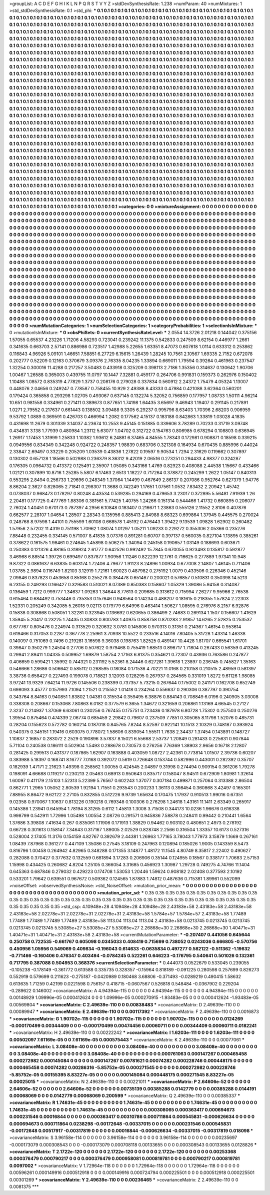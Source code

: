 >groupList:
A C D E F G H I K L
N P Q R S T V Y Z 
>stdDevSynthesisRate:
1.238 
>numParam:
40
>numMixtures:
1
>std_stdDevSynthesisRate:
0.1
>std_phi:
***
0.1 0.1 0.1 0.1 0.1 0.1 0.1 0.1 0.1 0.1
0.1 0.1 0.1 0.1 0.1 0.1 0.1 0.1 0.1 0.1
0.1 0.1 0.1 0.1 0.1 0.1 0.1 0.1 0.1 0.1
0.1 0.1 0.1 0.1 0.1 0.1 0.1 0.1 0.1 0.1
0.1 0.1 0.1 0.1 0.1 0.1 0.1 0.1 0.1 0.1
0.1 0.1 0.1 0.1 0.1 0.1 0.1 0.1 0.1 0.1
0.1 0.1 0.1 0.1 0.1 0.1 0.1 0.1 0.1 0.1
0.1 0.1 0.1 0.1 0.1 0.1 0.1 0.1 0.1 0.1
0.1 0.1 0.1 0.1 0.1 0.1 0.1 0.1 0.1 0.1
0.1 0.1 0.1 0.1 0.1 0.1 0.1 0.1 0.1 0.1
0.1 0.1 0.1 0.1 0.1 0.1 0.1 0.1 0.1 0.1
0.1 0.1 0.1 0.1 0.1 0.1 0.1 0.1 0.1 0.1
0.1 0.1 0.1 0.1 0.1 0.1 0.1 0.1 0.1 0.1
0.1 0.1 0.1 0.1 0.1 0.1 0.1 0.1 0.1 0.1
0.1 0.1 0.1 0.1 0.1 0.1 0.1 0.1 0.1 0.1
0.1 0.1 0.1 0.1 0.1 0.1 0.1 0.1 0.1 0.1
0.1 0.1 0.1 0.1 0.1 0.1 0.1 0.1 0.1 0.1
0.1 0.1 0.1 0.1 0.1 0.1 0.1 0.1 0.1 0.1
0.1 0.1 0.1 0.1 0.1 0.1 0.1 0.1 0.1 0.1
0.1 0.1 0.1 0.1 0.1 0.1 0.1 0.1 0.1 0.1
0.1 0.1 0.1 0.1 0.1 0.1 0.1 0.1 0.1 0.1
0.1 0.1 0.1 0.1 0.1 0.1 0.1 0.1 0.1 0.1
0.1 0.1 0.1 0.1 0.1 0.1 0.1 0.1 0.1 0.1
0.1 0.1 0.1 0.1 0.1 0.1 0.1 0.1 0.1 0.1
0.1 0.1 0.1 0.1 0.1 0.1 0.1 0.1 0.1 0.1
0.1 0.1 0.1 0.1 0.1 0.1 0.1 0.1 0.1 0.1
0.1 0.1 0.1 0.1 0.1 0.1 0.1 0.1 0.1 0.1
0.1 0.1 0.1 0.1 0.1 0.1 0.1 0.1 0.1 0.1
0.1 0.1 0.1 0.1 0.1 0.1 0.1 0.1 0.1 0.1
0.1 0.1 0.1 0.1 0.1 0.1 0.1 0.1 0.1 0.1
0.1 0.1 0.1 0.1 0.1 0.1 0.1 0.1 0.1 0.1
0.1 0.1 0.1 0.1 0.1 0.1 0.1 0.1 0.1 0.1
0.1 0.1 0.1 0.1 0.1 0.1 0.1 0.1 0.1 0.1
0.1 0.1 0.1 0.1 0.1 0.1 0.1 0.1 0.1 0.1
0.1 0.1 0.1 0.1 0.1 0.1 0.1 0.1 0.1 0.1
0.1 0.1 0.1 0.1 0.1 0.1 0.1 0.1 0.1 0.1
0.1 0.1 0.1 0.1 0.1 0.1 0.1 0.1 0.1 0.1
0.1 0.1 0.1 0.1 0.1 0.1 0.1 0.1 0.1 0.1
0.1 0.1 0.1 0.1 0.1 0.1 0.1 0.1 0.1 0.1
0.1 0.1 0.1 0.1 0.1 0.1 0.1 0.1 0.1 0.1
0.1 0.1 0.1 0.1 0.1 0.1 0.1 0.1 0.1 0.1
0.1 0.1 0.1 0.1 0.1 0.1 0.1 0.1 0.1 0.1
0.1 0.1 0.1 0.1 0.1 0.1 0.1 0.1 0.1 0.1
0.1 0.1 0.1 0.1 0.1 0.1 0.1 0.1 0.1 0.1
0.1 0.1 0.1 0.1 0.1 0.1 0.1 0.1 0.1 0.1
0.1 0.1 0.1 0.1 0.1 0.1 0.1 0.1 0.1 0.1
0.1 0.1 0.1 0.1 0.1 0.1 0.1 0.1 0.1 0.1
0.1 0.1 0.1 0.1 0.1 0.1 0.1 0.1 0.1 0.1
0.1 0.1 0.1 0.1 0.1 0.1 0.1 0.1 0.1 0.1
0.1 0.1 0.1 0.1 0.1 0.1 0.1 0.1 0.1 0.1
0.1 0.1 0.1 0.1 0.1 0.1 0.1 0.1 0.1 0.1
0.1 0.1 0.1 0.1 0.1 0.1 0.1 0.1 0.1 0.1
0.1 0.1 0.1 0.1 0.1 0.1 0.1 0.1 0.1 0.1
0.1 0.1 0.1 0.1 0.1 0.1 0.1 0.1 0.1 0.1
0.1 0.1 0.1 0.1 0.1 0.1 0.1 0.1 0.1 0.1
0.1 0.1 0.1 0.1 0.1 0.1 0.1 0.1 0.1 0.1
0.1 0.1 0.1 0.1 0.1 0.1 0.1 0.1 0.1 0.1
0.1 0.1 0.1 0.1 0.1 0.1 0.1 0.1 0.1 0.1
0.1 0.1 0.1 0.1 0.1 0.1 0.1 0.1 0.1 0.1
0.1 0.1 0.1 0.1 0.1 0.1 0.1 0.1 0.1 0.1
0.1 0.1 0.1 0.1 0.1 0.1 0.1 0.1 0.1 0.1
0.1 0.1 0.1 0.1 0.1 0.1 0.1 0.1 0.1 0.1
0.1 0.1 0.1 0.1 0.1 0.1 0.1 0.1 0.1 0.1
0.1 0.1 0.1 0.1 0.1 0.1 0.1 0.1 0.1 0.1
0.1 0.1 0.1 0.1 0.1 0.1 0.1 0.1 0.1 0.1
0.1 0.1 0.1 0.1 0.1 0.1 0.1 0.1 0.1 0.1
0.1 0.1 0.1 0.1 0.1 0.1 0.1 0.1 0.1 0.1
0.1 0.1 0.1 0.1 0.1 0.1 0.1 0.1 0.1 0.1
0.1 0.1 0.1 0.1 0.1 0.1 0.1 0.1 0.1 0.1
0.1 0.1 0.1 0.1 0.1 0.1 0.1 0.1 0.1 0.1
0.1 0.1 0.1 0.1 0.1 0.1 0.1 0.1 0.1 0.1
0.1 0.1 0.1 0.1 0.1 0.1 0.1 0.1 0.1 0.1
0.1 0.1 0.1 0.1 0.1 0.1 0.1 0.1 0.1 0.1
0.1 0.1 0.1 0.1 0.1 0.1 0.1 0.1 0.1 0.1
0.1 0.1 0.1 0.1 0.1 0.1 0.1 0.1 0.1 0.1
0.1 0.1 0.1 0.1 0.1 0.1 0.1 0.1 0.1 0.1
0.1 0.1 0.1 0.1 0.1 0.1 0.1 0.1 0.1 0.1
0.1 0.1 0.1 0.1 0.1 0.1 0.1 0.1 0.1 0.1
0.1 0.1 0.1 0.1 0.1 0.1 0.1 0.1 0.1 0.1
0.1 0.1 0.1 0.1 0.1 0.1 0.1 0.1 0.1 0.1
0.1 0.1 0.1 0.1 0.1 0.1 0.1 0.1 0.1 0.1
0.1 0.1 0.1 0.1 0.1 0.1 0.1 0.1 0.1 0.1
0.1 0.1 0.1 0.1 0.1 0.1 0.1 0.1 0.1 0.1
0.1 0.1 0.1 0.1 0.1 0.1 0.1 0.1 0.1 0.1
0.1 0.1 0.1 0.1 0.1 0.1 0.1 0.1 0.1 0.1
0.1 0.1 0.1 0.1 0.1 0.1 0.1 0.1 0.1 0.1
0.1 0.1 0.1 0.1 0.1 0.1 0.1 0.1 0.1 0.1
0.1 0.1 0.1 0.1 0.1 0.1 0.1 0.1 0.1 0.1
0.1 0.1 0.1 0.1 0.1 0.1 0.1 0.1 0.1 0.1
0.1 0.1 0.1 0.1 0.1 0.1 0.1 0.1 0.1 0.1
0.1 0.1 0.1 0.1 0.1 0.1 0.1 0.1 0.1 0.1
0.1 0.1 0.1 0.1 0.1 0.1 0.1 0.1 0.1 0.1
0.1 0.1 0.1 0.1 0.1 0.1 0.1 0.1 0.1 0.1
0.1 0.1 0.1 0.1 0.1 0.1 0.1 0.1 0.1 0.1
0.1 0.1 0.1 0.1 0.1 0.1 0.1 0.1 0.1 0.1
0.1 0.1 0.1 0.1 0.1 0.1 0.1 0.1 0.1 0.1
0.1 0.1 0.1 0.1 0.1 0.1 0.1 0.1 0.1 0.1
0.1 0.1 0.1 0.1 0.1 0.1 0.1 0.1 0.1 0.1
0.1 0.1 0.1 0.1 0.1 0.1 0.1 0.1 0.1 0.1
0.1 0.1 0.1 0.1 0.1 0.1 0.1 0.1 0.1 0.1
0.1 0.1 0.1 0.1 0.1 0.1 0.1 0.1 0.1 0.1
0.1 
>categories:
0 0
>mixtureAssignment:
0 0 0 0 0 0 0 0 0 0 0 0 0 0 0 0 0 0 0 0 0 0 0 0 0 0 0 0 0 0 0 0 0 0 0 0 0 0 0 0 0 0 0 0 0 0 0 0 0 0
0 0 0 0 0 0 0 0 0 0 0 0 0 0 0 0 0 0 0 0 0 0 0 0 0 0 0 0 0 0 0 0 0 0 0 0 0 0 0 0 0 0 0 0 0 0 0 0 0 0
0 0 0 0 0 0 0 0 0 0 0 0 0 0 0 0 0 0 0 0 0 0 0 0 0 0 0 0 0 0 0 0 0 0 0 0 0 0 0 0 0 0 0 0 0 0 0 0 0 0
0 0 0 0 0 0 0 0 0 0 0 0 0 0 0 0 0 0 0 0 0 0 0 0 0 0 0 0 0 0 0 0 0 0 0 0 0 0 0 0 0 0 0 0 0 0 0 0 0 0
0 0 0 0 0 0 0 0 0 0 0 0 0 0 0 0 0 0 0 0 0 0 0 0 0 0 0 0 0 0 0 0 0 0 0 0 0 0 0 0 0 0 0 0 0 0 0 0 0 0
0 0 0 0 0 0 0 0 0 0 0 0 0 0 0 0 0 0 0 0 0 0 0 0 0 0 0 0 0 0 0 0 0 0 0 0 0 0 0 0 0 0 0 0 0 0 0 0 0 0
0 0 0 0 0 0 0 0 0 0 0 0 0 0 0 0 0 0 0 0 0 0 0 0 0 0 0 0 0 0 0 0 0 0 0 0 0 0 0 0 0 0 0 0 0 0 0 0 0 0
0 0 0 0 0 0 0 0 0 0 0 0 0 0 0 0 0 0 0 0 0 0 0 0 0 0 0 0 0 0 0 0 0 0 0 0 0 0 0 0 0 0 0 0 0 0 0 0 0 0
0 0 0 0 0 0 0 0 0 0 0 0 0 0 0 0 0 0 0 0 0 0 0 0 0 0 0 0 0 0 0 0 0 0 0 0 0 0 0 0 0 0 0 0 0 0 0 0 0 0
0 0 0 0 0 0 0 0 0 0 0 0 0 0 0 0 0 0 0 0 0 0 0 0 0 0 0 0 0 0 0 0 0 0 0 0 0 0 0 0 0 0 0 0 0 0 0 0 0 0
0 0 0 0 0 0 0 0 0 0 0 0 0 0 0 0 0 0 0 0 0 0 0 0 0 0 0 0 0 0 0 0 0 0 0 0 0 0 0 0 0 0 0 0 0 0 0 0 0 0
0 0 0 0 0 0 0 0 0 0 0 0 0 0 0 0 0 0 0 0 0 0 0 0 0 0 0 0 0 0 0 0 0 0 0 0 0 0 0 0 0 0 0 0 0 0 0 0 0 0
0 0 0 0 0 0 0 0 0 0 0 0 0 0 0 0 0 0 0 0 0 0 0 0 0 0 0 0 0 0 0 0 0 0 0 0 0 0 0 0 0 0 0 0 0 0 0 0 0 0
0 0 0 0 0 0 0 0 0 0 0 0 0 0 0 0 0 0 0 0 0 0 0 0 0 0 0 0 0 0 0 0 0 0 0 0 0 0 0 0 0 0 0 0 0 0 0 0 0 0
0 0 0 0 0 0 0 0 0 0 0 0 0 0 0 0 0 0 0 0 0 0 0 0 0 0 0 0 0 0 0 0 0 0 0 0 0 0 0 0 0 0 0 0 0 0 0 0 0 0
0 0 0 0 0 0 0 0 0 0 0 0 0 0 0 0 0 0 0 0 0 0 0 0 0 0 0 0 0 0 0 0 0 0 0 0 0 0 0 0 0 0 0 0 0 0 0 0 0 0
0 0 0 0 0 0 0 0 0 0 0 0 0 0 0 0 0 0 0 0 0 0 0 0 0 0 0 0 0 0 0 0 0 0 0 0 0 0 0 0 0 0 0 0 0 0 0 0 0 0
0 0 0 0 0 0 0 0 0 0 0 0 0 0 0 0 0 0 0 0 0 0 0 0 0 0 0 0 0 0 0 0 0 0 0 0 0 0 0 0 0 0 0 0 0 0 0 0 0 0
0 0 0 0 0 0 0 0 0 0 0 0 0 0 0 0 0 0 0 0 0 0 0 0 0 0 0 0 0 0 0 0 0 0 0 0 0 0 0 0 0 0 0 0 0 0 0 0 0 0
0 0 0 0 0 0 0 0 0 0 0 0 0 0 0 0 0 0 0 0 0 0 0 0 0 0 0 0 0 0 0 0 0 0 0 0 0 0 0 0 0 0 0 0 0 0 0 0 0 0
0 0 0 0 0 0 0 0 0 0 0 
>numMutationCategories:
1
>numSelectionCategories:
1
>categoryProbabilities:
1 
>selectionIsInMixture:
***
0 
>mutationIsInMixture:
***
0 
>obsPhiSets:
0
>currentSynthesisRateLevel:
***
2.0554 14.3726 2.01218 0.144042 0.375156 1.57055 0.65537 4.23226 1.71206 4.58293
0.723041 0.239242 11.1375 0.542833 0.247509 8.62154 0.446977 1.2661 0.341635 0.663703
2.57141 0.886986 0.723517 1.42988 5.22655 1.63351 8.47073 0.607618 1.0114 0.633312
0.253862 0.116843 4.96926 5.09101 1.46651 7.58851 6.27729 6.15615 1.26439 1.28245
10.7561 2.10567 1.69335 2.7152 0.672078 0.202777 0.52209 0.12163 0.370679 3.09376
2.76335 8.04235 1.33894 0.669011 1.79594 0.39264 0.461963 0.237547 1.32254 0.300016
11.4288 0.217257 3.50483 0.433918 0.325209 0.398113 2.7186 1.35356 0.314637 0.130642
1.90706 1.00467 1.26588 0.365003 0.439755 11.0797 10.1447 7.32881 0.459177 0.264706
0.991831 0.159373 0.262976 0.150402 1.10488 1.08572 0.835319 4.77829 1.3737 0.208176
0.279028 0.337834 0.560912 2.24372 1.75479 4.05324 1.13007 0.448076 2.04656 0.249247
0.778587 0.758455 10.929 2.49388 8.43333 0.47984 0.421088 3.62364 0.560201 0.179424
0.365858 0.293298 1.02705 0.493067 0.637145 0.132274 5.32052 0.756859 0.177957 1.08733
1.50111 4.96214 10.651 0.981558 0.334961 0.271411 0.389673 0.877651 1.74198 1.64435
3.65697 9.46943 1.19407 0.291145 0.217891 1.0271 2.79552 0.217637 0.661443 0.138502
3.09488 9.3305 6.29237 0.995796 8.63403 1.70396 2.68203 0.906959 9.53792 1.0889
0.369591 0.426703 0.466994 1.2082 0.177562 4.15137 0.183188 0.842863 1.33819 1.03028
4.1835 0.431698 11.2679 0.301339 3.14037 4.23674 10.2553 9.45145 0.151885 0.339606
3.78289 0.70233 0.31719 3.09748 0.434831 3.138 1.77939 0.480984 1.23112 5.63077
1.04702 0.312722 0.154763 0.806985 0.678294 0.108803 0.636945 1.26917 1.17453 1.31999
1.25833 1.10382 1.93612 6.24881 6.37465 4.84555 1.78343 0.172981 0.908871 0.18598
0.339215 0.0949556 0.834349 0.342248 0.924722 0.248357 1.98839 0.683706 0.321308 0.164934
0.670435 0.885996 0.44024 2.33847 2.69497 0.33229 0.205209 1.03539 0.43836 1.27822
0.19597 9.90534 1.7294 2.31629 0.119662 0.307897 0.130302 0.657128 1.18566 0.502988
0.236379 8.36312 9.42019 2.06516 0.273251 0.294433 4.98377 0.324287 0.176305 0.0964732
0.413372 0.125491 2.35907 1.05085 0.343166 1.4769 0.82923 0.408088 2.44538 1.15667
0.433466 1.02121 0.307899 10.8716 1.25285 5.5807 6.17463 2.6513 1.18227 0.717264
0.378872 0.245299 1.2622 1.05147 0.840313 0.553295 2.8494 0.256733 1.29696 0.248349
1.37064 1.14499 0.467649 2.86137 0.207086 0.952764 0.627379 1.94776 8.86204 2.3627
0.828065 2.71841 0.298307 11.3688 0.742249 1.17651 1.07561 1.0532 7.83432 2.20942
1.45742 0.0738037 0.968473 0.178297 0.80248 4.43534 0.539285 0.294169 0.479653 3.23017
0.372895 5.56481 7.91939 1.26 2.20481 0.177725 0.477769 1.88306 0.381561 5.77425
1.40755 1.24266 0.151314 0.544466 1.41732 0.660895 0.206077 2.76024 1.40451 0.670173
0.787397 4.2956 6.10848 0.183407 0.216671 1.23863 0.555126 2.11552 2.8106 0.407876
0.662577 2.28107 1.04654 1.28507 2.28343 0.135956 0.885413 2.84988 8.68323 0.699864
1.37945 0.445575 0.270024 0.248768 8.97598 1.44101 0.755599 1.60108 0.668578 1.45192
0.476443 1.39422 9.13539 1.09828 1.62902 0.260482 1.57956 2.57202 11.4319 0.751198
1.70962 1.08074 1.01297 1.05211 1.09233 0.229272 0.355306 2.05366 0.235276 7.88448
0.232455 0.334145 0.571007 8.41835 3.07376 0.891281 0.60707 0.397137 0.560035 0.827104
1.13895 0.385261 0.378622 0.161575 1.98461 0.274645 1.45898 0.506275 1.34094 0.245158
0.190657 1.03149 0.188693 0.603671 0.250383 0.121326 4.88165 0.318924 2.61777 0.642526
0.992492 15.7845 0.670055 0.923493 0.135817 0.592877 3.46968 6.88514 1.39726 0.699497
0.837877 1.90956 1.11246 0.822239 12.1761 0.716625 0.277889 1.97341 10.948 9.87322
0.0861637 6.63835 0.603174 1.72406 4.79677 1.91123 8.24896 1.00934 0.677008 2.14807
1.46145 0.711406 1.03785 2.9894 0.116749 1.82103 3.12919 1.72161 1.60023 0.487982
0.275192 1.0079 0.433506 0.226346 0.452146 2.09846 0.837823 0.453658 0.85168 0.255278
0.384478 0.651467 0.200021 0.576857 0.510831 0.350398 14.5213 6.23155 0.249293 0.166427
0.329583 0.510021 8.07389 0.850383 0.158607 1.05329 1.39086 5.94158 0.314087 0.136459
1.7212 0.999777 1.34637 1.09263 1.34644 8.77613 0.209685 0.313612 0.715994 7.26277
9.95966 2.76538 0.615464 0.684492 0.753446 0.735353 0.157646 0.948564 0.174234 0.488207
0.181615 0.218355 1.57824 2.22303 1.52331 0.205249 0.342085 5.26018 9.02113 0.179779
6.64996 0.463414 1.50627 1.08595 0.276976 8.2157 6.92876 0.15838 0.308868 0.508051
1.32281 0.323945 0.136692 0.620655 0.386499 2.74683 0.269134 1.1507 0.156607 1.41629
1.35945 5.20417 0.23225 1.74435 0.30833 0.800783 1.40975 0.858758 0.870283 2.91857
14.6265 2.52825 0.253537 0.677767 0.805476 0.224974 0.313529 0.320632 3.0781 0.145806
0.970313 0.31351 0.214367 1.46154 0.953614 0.619466 0.317053 0.2287 0.367778 2.25961
3.70938 10.5522 0.233516 4.14016 7.80405 5.31728 1.43314 1.46338 0.140097 0.751069
0.7496 0.219281 3.16598 9.36038 0.198763 1.82525 0.489147 10.4428 1.81707 0.665541
1.61701 0.39847 0.350279 1.24504 0.27706 0.507622 0.979468 0.755419 1.68513 0.896717
1.71804 0.267433 0.56359 0.413245 0.29941 2.89411 1.04335 0.509952 1.69879 1.58754
2.17163 6.81375 0.354621 0.72307 0.43936 0.763586 0.247877 0.406659 0.599421 1.35992
0.744321 0.231192 5.52361 8.24446 0.627281 1.39618 1.23897 0.236745 0.745827 1.35163
0.546666 1.28686 0.506642 0.585112 0.268595 0.18084 0.171536 4.70221 11.0168 0.210158
0.210515 2.48959 0.581397 3.38736 0.658427 0.227493 0.199078 0.718821 3.12093 0.128295
0.267937 0.284565 0.331019 1.8272 9.61126 1.98085 3.97241 13.9329 7.64214 11.9726
0.145506 0.238399 0.737357 5.73215 0.267644 0.175002 0.241171 0.162708 0.652749 0.698093
3.45777 0.157993 7.1094 1.21521 0.215552 1.01418 0.234264 0.556637 0.290306 0.387797
0.390754 0.343764 8.84163 0.940851 1.83802 1.04381 0.315534 0.359495 6.38876 0.884143
0.708849 6.0196 0.240905 3.03008 0.338308 0.208667 0.153068 7.80863 6.0182 0.377579
6.3655 1.34672 0.321659 0.206861 1.13169 4.66545 0.27127 2.3237 0.214937 1.37069
6.63061 0.230256 0.767455 0.175751 0.723436 0.187978 6.80728 1.75302 0.257503 0.250276
1.39554 0.875464 0.474339 2.06774 0.685459 2.29842 0.79607 0.237509 7.7851 0.305065
8.11798 1.52076 0.485731 0.28204 0.155623 0.572782 0.160214 0.187018 0.845765 7.8244
8.52597 0.922141 10.1513 2.10329 0.748187 0.393924 0.540375 0.345151 1.19416 0.603075
0.778072 1.58606 0.839054 1.55511 1.7638 2.34437 1.37454 0.143891 0.148727 1.10837
2.16857 0.283072 2.2529 0.190896 3.57837 8.15021 6.55668 2.53737 1.20849 0.281433
0.225631 0.907844 5.71104 0.240538 0.186111 0.502904 1.5493 0.288678 0.730573 0.276256
7.76369 1.38903 2.9656 0.16718 2.12807 0.281425 0.299513 0.431377 0.187865 1.62907
0.163888 0.403059 1.08727 2.42361 0.773814 1.01507 2.39736 0.60207 0.383988 5.18397
0.168741 8.16777 7.0168 0.392072 0.5619 0.726648 0.153744 0.582996 0.443001 0.282392
0.35707 0.182939 1.47171 2.21623 1.49398 0.258562 1.00055 0.424545 2.04897 9.31998
0.274494 0.909154 0.361206 1.79278 0.198091 4.66688 0.119217 0.230213 2.05463 0.68913
0.950643 0.835717 0.158047 8.94511 0.672909 1.80981 1.32614 1.60097 0.411179 2.15103
1.52313 5.22399 5.76567 0.602243 1.37077 0.307184 0.499871 0.257064 0.313388 2.86504
0.862771 1.2965 1.05052 2.80539 1.92194 1.71551 0.293543 0.200233 1.36113 0.398454
0.360868 3.42497 0.165301 7.88955 8.86472 9.62122 2.27105 0.832855 0.512226 9.9739
1.65634 0.170475 1.17937 0.910513 1.99016 0.67351 9.02358 0.970067 1.10637 0.813226
0.190218 0.769348 0.100306 0.276298 1.24618 1.43161 11.1411 2.63349 0.265917 0.145386
1.23941 0.645954 1.78194 8.31265 0.6112 1.45813 1.3008 3.71508 0.344173 10.0236
1.96676 0.616338 0.998799 0.542911 1.72996 1.05498 1.00554 2.08726 0.291571 0.945836
7.58878 0.248411 0.99442 0.210441 1.6564 1.37686 3.39808 7.41634 0.267 0.835061
1.11906 0.171913 1.38829 0.94462 0.903102 0.480651 2.4973 0.278192 0.66728 0.301613
0.158147 7.34643 0.317167 1.89005 2.02529 0.828748 2.2566 0.316504 1.33357 10.6173
0.527316 0.528004 2.17405 11.3176 0.154159 4.82767 0.392679 2.44381 1.26963 1.77165
3.78043 1.77973 3.15879 1.1669 0.267161 1.08439 7.87968 0.361277 0.447109 1.35086
0.27545 3.18109 0.247963 0.120894 0.185026 1.9005 0.143359 8.5473 0.816796 1.00458
0.264942 4.82965 0.348288 0.171355 3.14877 1.48172 11.1545 4.80749 8.35817 2.22402
0.490627 0.282088 0.370427 0.377632 0.132559 0.681894 3.17283 0.206906 0.35144 0.124955
0.18567 0.338177 1.70683 2.57153 1.15998 0.434425 0.260682 4.8204 1.25105 0.366054
3.31685 0.456923 1.30987 1.29728 0.749275 4.74766 11.1404 0.645363 0.687846 0.279032
0.429223 0.174708 1.53053 1.20446 1.59624 0.908182 2.02408 0.377593 2.10192 0.533201
1.79642 0.639551 0.967672 0.509362 0.124565 1.87883 1.74812 0.487636 0.715381 1.89961
0.552099 
>noiseOffset:
>observedSynthesisNoise:
>std_NoiseOffset:
>mutation_prior_mean:
***
0 0 0 0 0 0 0 0 0 0
0 0 0 0 0 0 0 0 0 0
0 0 0 0 0 0 0 0 0 0
0 0 0 0 0 0 0 0 0 0
>mutation_prior_sd:
***
0.35 0.35 0.35 0.35 0.35 0.35 0.35 0.35 0.35 0.35
0.35 0.35 0.35 0.35 0.35 0.35 0.35 0.35 0.35 0.35
0.35 0.35 0.35 0.35 0.35 0.35 0.35 0.35 0.35 0.35
0.35 0.35 0.35 0.35 0.35 0.35 0.35 0.35 0.35 0.35
>std_csp:
4.10948e+28 4.10948e+28 4.10948e+28 2.43183e+58 2.43183e+58 2.43183e+58 2.43183e+58 2.02278e+31 2.02278e+31 2.02278e+31
2.43183e+58 1.5784e+57 1.5784e+57 2.43183e+58 1.77489 1.77489 1.77489 1.77489 1.77489 2.43183e+58
1113.04 1113.04 1113.04 2.43183e+58 0.0213745 0.0213745 0.0213745 0.0213745 0.0213745 5.53085e+27
5.53085e+27 5.53085e+27 2.26868e+30 2.26868e+30 2.26868e+30 1.40471e+31 1.40471e+31 1.40471e+31 2.43183e+58 2.43183e+58
>currentMutationParameter:
***
-0.207407 0.441056 0.645644 0.250758 0.722535 -0.661767 0.605098 0.0345033 0.408419 0.715699
0.738052 0.0243036 0.666805 -0.570756 0.450956 1.05956 0.549069 0.409834 -0.196043 0.614633
-0.0635834 0.497277 0.582122 -0.511362 -1.19632 -0.771466 -0.160406 0.476347 0.403494 -0.0784245
0.522261 0.646223 -0.176795 0.540641 0.501026 0.132361 0.717795 0.387088 0.504953 0.368376
>currentSelectionParameter:
***
0.444073 0.0522679 0.533045 0.239055 -0.105238 -0.178149 -0.361772 0.613588 0.335735 0.328357
-0.15964 0.818189 -0.091225 0.280598 0.257699 0.826273 0.552919 0.579699 0.211623 -0.275187
-0.0420989 0.180468 3.68806 -0.371493 -0.0289219 0.490415 1.58632 0.613635 1.71259 0.42199
0.0221598 0.756157 0.418715 -0.0607567 0.526818 0.548484 -0.0367902 0.229204 -0.289622 0.146002
>covarianceMatrix:
A
4.94394e-115	0	0	0	0	0	
0	4.94394e-115	0	0	0	0	
0	0	4.94394e-115	0	0	0	
0	0	0	0.00148929	1.09996e-05	0.000412624	
0	0	0	1.09996e-05	0.000270915	-1.93483e-05	
0	0	0	0.000412624	-1.93483e-05	0.00569804	
***
>covarianceMatrix:
C
2.49639e-110	0	
0	0.00838483	
***
>covarianceMatrix:
D
2.49639e-110	0	
0	0.00089947	
***
>covarianceMatrix:
E
2.49639e-110	0	
0	0.00117392	
***
>covarianceMatrix:
F
2.49639e-110	0	
0	0.0016873	
***
>covarianceMatrix:
G
1.90702e-115	0	0	0	0	0	
0	1.90702e-115	0	0	0	0	
0	0	1.90702e-115	0	0	0	
0	0	0	0.0124269	-0.000170499	0.00344409	
0	0	0	-0.000170499	0.00474456	0.00060711	
0	0	0	0.00344409	0.00060711	0.0182241	
***
>covarianceMatrix:
H
2.49639e-110	0	
0	0.00222242	
***
>covarianceMatrix:
I
1.6203e-111	0	0	0	
0	1.6203e-111	0	0	
0	0	0.00502097	7.61169e-05	
0	0	7.61169e-05	0.000575443	
***
>covarianceMatrix:
K
2.49639e-110	0	
0	0.00077061	
***
>covarianceMatrix:
L
3.08408e-40	0	0	0	0	0	0	0	0	0	
0	3.08408e-40	0	0	0	0	0	0	0	0	
0	0	3.08408e-40	0	0	0	0	0	0	0	
0	0	0	3.08408e-40	0	0	0	0	0	0	
0	0	0	0	3.08408e-40	0	0	0	0	0	
0	0	0	0	0	0.000761063	0.000147267	0.000465458	0.000272982	0.000145084	
0	0	0	0	0	0.000147267	0.00781621	0.00074282	0.000228746	0.000448175	
0	0	0	0	0	0.000465458	0.00074282	0.00286316	-5.85752e-05	0.000271545	
0	0	0	0	0	0.000272982	0.000228746	-5.85752e-05	0.00155395	8.83227e-05	
0	0	0	0	0	0.000145084	0.000448175	0.000271545	8.83227e-05	0.00025015	
***
>covarianceMatrix:
N
2.49639e-110	0	
0	0.00221011	
***
>covarianceMatrix:
P
2.64606e-52	0	0	0	0	0	
0	2.64606e-52	0	0	0	0	
0	0	2.64606e-52	0	0	0	
0	0	0	0.00735139	0.00385288	0.0142779	
0	0	0	0.00385288	0.0144191	0.00068069	
0	0	0	0.0142779	0.00068069	0.200599	
***
>covarianceMatrix:
Q
2.49639e-110	0	
0	0.00385337	
***
>covarianceMatrix:
R
1.74631e-45	0	0	0	0	0	0	0	0	0	
0	1.74631e-45	0	0	0	0	0	0	0	0	
0	0	1.74631e-45	0	0	0	0	0	0	0	
0	0	0	1.74631e-45	0	0	0	0	0	0	
0	0	0	0	1.74631e-45	0	0	0	0	0	
0	0	0	0	0	0.000308065	0.000363417	0.000694673	0.000231546	0.00016844	
0	0	0	0	0	0.000363417	0.00310786	0.000711864	0.000545831	-0.000626634	
0	0	0	0	0	0.000694673	0.000711864	0.0238298	-0.00172648	-0.00337015	
0	0	0	0	0	0.000231546	0.000545831	-0.00172648	0.00517917	-0.00317819	
0	0	0	0	0	0.00016844	-0.000626634	-0.00337015	-0.00317819	0.018098	
***
>covarianceMatrix:
S
3.96158e-114	0	0	0	0	0	
0	3.96158e-114	0	0	0	0	
0	0	3.96158e-114	0	0	0	
0	0	0	0.00235697	-0.000173079	0.000308543	
0	0	0	-0.000173079	0.000708118	0.00133655	
0	0	0	0.000308543	0.00133655	0.0128826	
***
>covarianceMatrix:
T
2.1722e-120	0	0	0	0	0	
0	2.1722e-120	0	0	0	0	
0	0	2.1722e-120	0	0	0	
0	0	0	0.00253368	0.000376479	0.000790217	
0	0	0	0.000376479	0.000958081	0.000819781	
0	0	0	0.000790217	0.000819781	0.0097002	
***
>covarianceMatrix:
V
1.72964e-118	0	0	0	0	0	
0	1.72964e-118	0	0	0	0	
0	0	1.72964e-118	0	0	0	
0	0	0	0.00596261	0.000149916	0.000512918	
0	0	0	0.000149916	0.000724794	0.000225501	
0	0	0	0.000512918	0.000225501	0.00301269	
***
>covarianceMatrix:
Y
2.49639e-110	0	
0	0.00236465	
***
>covarianceMatrix:
Z
2.49639e-110	0	
0	0.0081375	
***
